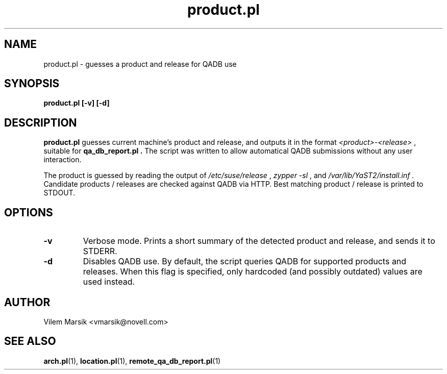 .\" Process this file with
.\" groff -man -Tascii product.pl.1
.\"
.TH "product.pl" "QADB" "1"
.SH NAME
product.pl \- guesses a product and release for QADB use
.SH SYNOPSIS
.B product.pl [-v] [-d]
.SH DESCRIPTION
.B product.pl
guesses current machine's product and release, and outputs it in the format 
.I <product>-<release>
, suitable for
.B qa_db_report.pl .
The script was written to allow automatical QADB submissions without any user interaction.

The product is guessed by reading the output of
.I /etc/suse/release
, 
.I zypper -sl
, and
.I /var/lib/YaST2/install.inf .
Candidate products / releases are checked against QADB via HTTP.
Best matching product / release is printed to STDOUT.

.SH OPTIONS
.IP "\fB-v"
Verbose mode.
Prints a short summary of the detected product and release, and sends it to STDERR.
.IP "\fB-d"
Disables QADB use.
By default, the script queries QADB for supported products and releases.
When this flag is specified, only hardcoded (and possibly outdated) values are used instead.

.SH AUTHOR
Vilem Marsik <vmarsik@novell.com>

.SH "SEE ALSO"
.BR arch.pl (1),
.BR location.pl (1),
.BR remote_qa_db_report.pl (1)
